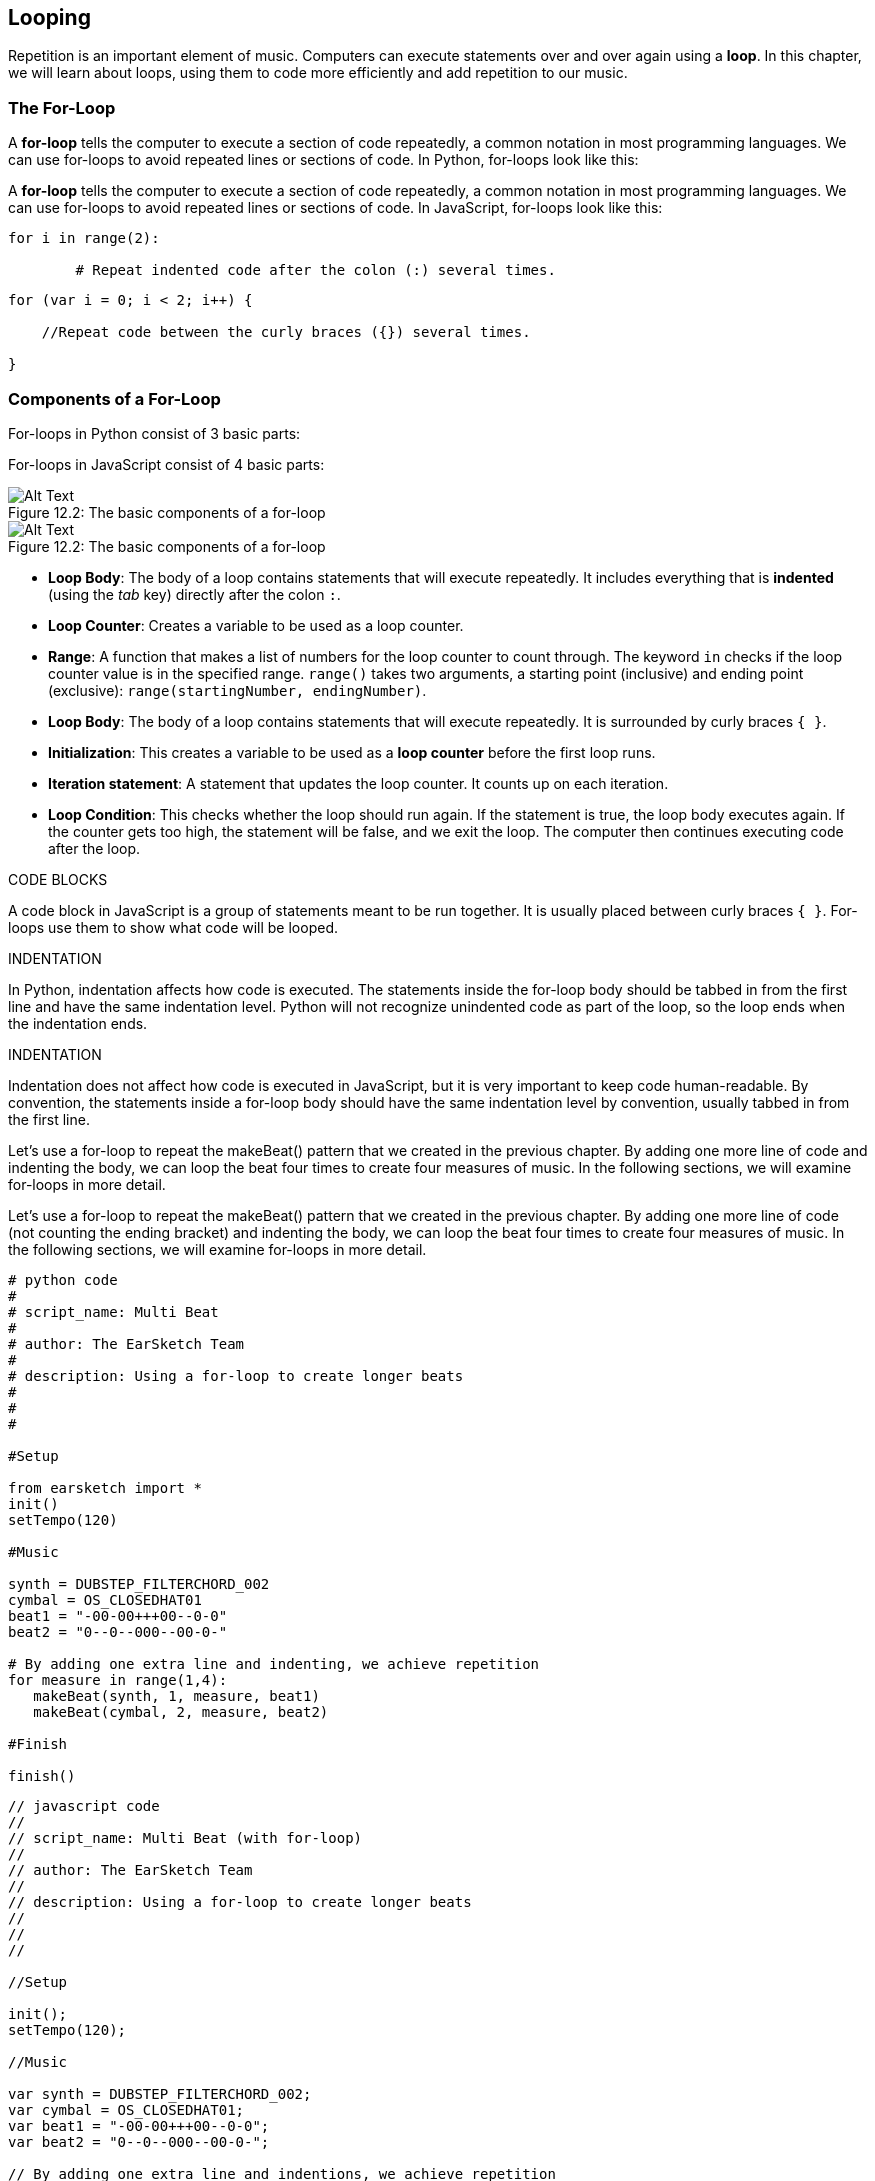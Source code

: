 [[ch_12]]
== Looping
:nofooter:

Repetition is an important element of music. Computers can execute statements over and over again using a *loop*. In this chapter, we will learn about loops, using them to code more efficiently and add repetition to our music.

[[theforloop]]
=== The For-Loop

[role="curriculum-python"]
A *for-loop* tells the computer to execute a section of code repeatedly, a common notation in most programming languages. We can use for-loops to avoid repeated lines or sections of code. In Python, for-loops look like this:

[role="curriculum-javascript"]
A *for-loop* tells the computer to execute a section of code repeatedly, a common notation in most programming languages. We can use for-loops to avoid repeated lines or sections of code. In JavaScript, for-loops look like this:

[role="curriculum-python"]
[source,python]
----
for i in range(2):

	# Repeat indented code after the colon (:) several times.
----

[role="curriculum-javascript"]
[source,javascript]
----
for (var i = 0; i < 2; i++) {

    //Repeat code between the curly braces ({}) several times.

}
----

[[componentsofaforloop]]
=== Components of a For-Loop

[role="curriculum-python"]
For-loops in Python consist of 3 basic parts:

[role="curriculum-javascript"]
For-loops in JavaScript consist of 4 basic parts:


[[loop-components-PY]]
.The basic components of a for-loop
[role="curriculum-python"]
[caption="Figure 12.2: "]
image::../media/U1P2/Loop_Components_PY.png[Alt Text]

[[loop-components-JS]]
.The basic components of a for-loop
[role="curriculum-javascript"]
[caption="Figure 12.2: "]
image::../media/U1P2/Loop_Components_JS.png[Alt Text]

[role="curriculum-python"]
* *Loop Body*: The body of a loop contains statements that will execute repeatedly. It includes everything that is *indented* (using the _tab_ key) directly after the colon `:`.
* *Loop Counter*: Creates a variable to be used as a loop counter.
* *Range*: A function that makes a list of numbers for the loop counter to count through. The keyword `in` checks if the loop counter value is in the specified range. `range()` takes two arguments, a starting point (inclusive) and ending point (exclusive): `range(startingNumber, endingNumber)`.

[role="curriculum-javascript"]
* *Loop Body*: The body of a loop contains statements that will execute repeatedly. It is surrounded by curly braces `{ }`.
* *Initialization*: This creates a variable to be used as a *loop counter* before the first loop runs.
* *Iteration statement*: A statement that updates the loop counter. It counts up on each iteration.
* *Loop Condition*: This checks whether the loop should run again. If the statement is true, the loop body executes again. If the counter gets too high, the statement will be false, and we exit the loop. The computer then continues executing code after the loop.

[role="curriculum-javascript"]
.CODE BLOCKS
****
A code block in JavaScript is a group of statements meant to be run together. It is usually placed between curly braces `{ }`. For-loops use them to show what code will be looped.
****

[role="curriculum-python"]
.INDENTATION
****
In Python, indentation affects how code is executed. The statements inside the for-loop body should be tabbed in from the first line and have the same indentation level. Python will not recognize unindented code as part of the loop, so the loop ends when the indentation ends.
****

[role="curriculum-javascript"]
.INDENTATION
****
Indentation does not affect how code is executed in JavaScript, but it is very important to keep code human-readable. By convention, the statements inside a for-loop body should have the same indentation level by convention, usually tabbed in from the first line.
****

[role="curriculum-python"]
Let's use a for-loop to repeat the makeBeat() pattern that we created in the previous chapter. By adding one more line of code and indenting the body, we can loop the beat four times to create four measures of music. In the following sections, we will examine for-loops in more detail.

[role="curriculum-javascript"]
Let's use a for-loop to repeat the makeBeat() pattern that we created in the previous chapter. By adding one more line of code (not counting the ending bracket) and indenting the body, we can loop the beat four times to create four measures of music. In the following sections, we will examine for-loops in more detail.

[role="curriculum-python"]
[source,python]
----
# python code
#
# script_name: Multi Beat
#
# author: The EarSketch Team
#
# description: Using a for-loop to create longer beats
#
#
#

#Setup

from earsketch import *
init()
setTempo(120)

#Music

synth = DUBSTEP_FILTERCHORD_002
cymbal = OS_CLOSEDHAT01
beat1 = "-00-00+++00--0-0"
beat2 = "0--0--000--00-0-"

# By adding one extra line and indenting, we achieve repetition
for measure in range(1,4):
   makeBeat(synth, 1, measure, beat1)
   makeBeat(cymbal, 2, measure, beat2)

#Finish

finish()

----

[role="curriculum-javascript"]
[source,javascript]
----
// javascript code
//
// script_name: Multi Beat (with for-loop)
//
// author: The EarSketch Team
//
// description: Using a for-loop to create longer beats
//
//
//

//Setup

init();
setTempo(120);

//Music

var synth = DUBSTEP_FILTERCHORD_002;
var cymbal = OS_CLOSEDHAT01;
var beat1 = "-00-00+++00--0-0";
var beat2 = "0--0--000--00-0-";

// By adding one extra line and indentions, we achieve repetition
for (var measure=1; measure < 5; measure++) {
   makeBeat(synth, 1, measure, beat1);
   makeBeat(cymbal, 2, measure, beat2);
}

//Finish

finish();
----

[[exampleloop]]
=== Example Loop
[role="curriculum-python curriculum-mp4"]
[[video12bpy]]
video::./videoMedia/012-03-ExampleLoop-PY.mp4[]

[role="curriculum-javascript curriculum-mp4"]
[[video12bjs]]
video::./videoMedia/012-03-ExampleLoop-JS.mp4[]
Previously, we have created repetition in our music by typing `fitMedia()` again and again, with different measure numbers:

[role="curriculum-python"]
[source,python]
----
# python code
#
# script_name: Drum beat (no loops)
#
# author: The EarSketch Team
#
#	description: Musical repetition created without code loops
#

#Setup
from earsketch import *
init()
setTempo(120)

#Music
drums1 = ELECTRO_DRUM_MAIN_BEAT_008
drums2 = ELECTRO_DRUM_MAIN_BEAT_007

# All of these fitMedia() calls could be replaced with two calls placed in a loop

fitMedia(drums1, 1, 1, 1.5)
fitMedia(drums2, 1, 1.5, 2)
fitMedia(drums1, 1, 2, 2.5)
fitMedia(drums2, 1, 2.5, 3)
fitMedia(drums1, 1, 3, 3.5)
fitMedia(drums2, 1, 3.5, 4)
fitMedia(drums1, 1, 4, 4.5)
fitMedia(drums2, 1, 4.5, 5)
fitMedia(drums1, 1, 5, 5.5)
fitMedia(drums2, 1, 5.5, 6)
fitMedia(drums1, 1, 6, 6.5)
fitMedia(drums2, 1, 6.5, 7)
fitMedia(drums1, 1, 7, 7.5)
fitMedia(drums2, 1, 7.5, 8)
fitMedia(drums1, 1, 8, 8.5)
fitMedia(drums2, 1, 8.5, 9)

#Finish
finish()

----

[role="curriculum-javascript"]
[source,javascript]
----
// javascript code
//
// script_name: Drum beat (no loops)
//
// author: The EarSketch Team
//
// description: Musical repetition created without code loops
//
//
//

//Setup
init();
setTempo(120);

//Music
var drums1 = ELECTRO_DRUM_MAIN_BEAT_008;
var drums2 = ELECTRO_DRUM_MAIN_BEAT_007;

// All of these fitMedia() calls could be replaced with two calls placed in a loop

fitMedia(drums1, 1, 1, 1.5);
fitMedia(drums2, 1, 1.5, 2);
fitMedia(drums1, 1, 2, 2.5);
fitMedia(drums2, 1, 2.5, 3);
fitMedia(drums1, 1, 3, 3.5);
fitMedia(drums2, 1, 3.5, 4);
fitMedia(drums1, 1, 4, 4.5);
fitMedia(drums2, 1, 4.5, 5);
fitMedia(drums1, 1, 5, 5.5);
fitMedia(drums2, 1, 5.5, 6);
fitMedia(drums1, 1, 6, 6.5);
fitMedia(drums2, 1, 6.5, 7);
fitMedia(drums1, 1, 7, 7.5);
fitMedia(drums2, 1, 7.5, 8);
fitMedia(drums1, 1, 8, 8.5);
fitMedia(drums2, 1, 8.5, 9);

//Finish
finish();
----

We can use a for-loop to create the exact same music more efficiently.

[role="curriculum-python"]
[source,python]
----
#	python code
#
#	script_name: Drum beat (with loops)
#
#	author: The EarSketch Team
#
#	description: Musical repetition created with code loops
#

#Setup
from earsketch import *
init()
setTempo(120)

#Music
drums1 = ELECTRO_DRUM_MAIN_BEAT_008
drums2 = ELECTRO_DRUM_MAIN_BEAT_007

#Using a loop instead of repeatedly writing similar lines of code

for measure in range (1, 9):
  fitMedia(drums1, 1, measure, measure + 0.5)
  fitMedia(drums2, 1, measure + 0.5 , measure + 1)


#Finish
finish()

----

[role="curriculum-javascript"]
[source,javascript]
----
// javascript code
//
// script_name: Drum beat (with loops)
//
// author: The EarSketch Team
//
// description: Musical repetition created with code loops
//

//Setup
init();
setTempo(120);

//Music
var drums1 = ELECTRO_DRUM_MAIN_BEAT_008;
var drums2 = ELECTRO_DRUM_MAIN_BEAT_007;

// Using a loop instead of repeatedly writing similar lines of code

for (var measure = 1; measure < 9; measure = measure + 1) {
  fitMedia(drums1, 1, measure, measure + 0.5);
  fitMedia(drums2, 1, measure + 0.5 , measure + 1);
}

//Finish
finish();
----

[role="curriculum-python"]
In the example above, we create a loop counter, `measure`, to place music through a series of measures. We also specify a range function `range(1, 9)`, so our for-loop will count through the list 1, 2, 3, 4, 5, 6, 7, 8. Notice 9 is not included in this list. This is because the `range()` functions's `endingNumber` is exclusive, meaning its number is not included in the list. `startNumber`, on the other hand, is inclusive. This for-loop is saying "keep looping until we count through all the numbers created by the range function." In this case, the range function we specified lets us place music up to (but not including) measure 9.

[role="curriculum-javascript"]
In the example above, we set the initialization variable `measure` equal to 1, so we can start placing music at measure 1. We want to place music up to measure 9 (but not including measure 9), so we set a loop condition `measure < 9`, meaning "keep looping until we get to measure 9." The iteration statement, `measure = measure + 1` increases the value of measure by 1 on each iteration. When this count reaches 9, the loop condition is no longer true, so we exit the loop.

[[followingcontrolflow]]
=== Following Control Flow
The *interpreter* reads and executes a script. The order it is executed in is called the *control flow*. It usually goes line by line, top to bottom. A loop is a *control flow statement*, which changes the order. At the end of a loop body, it jumps back to the top of the loop

The following animation shows how the control flow moves when a for-loop is encountered, and how the value of the loop counter changes on each *iteration*, or repetition of the loop body:

[[loop-py]]
.Stepping through a for-loop
[role="curriculum-python"]
[caption="Figure 12.4: "]
image::../media/U1P2/LoopPy_updated.gif[Alt Text]

.Stepping through a for-loop
[role="curriculum-javascript"]
[caption="Figure 12.4: "]
[[loop-js]]
image::../media/U1P2/LoopJS_updated.gif[Alt Text]

////
Although it is valid syntax, a `*monospace bold phrase*` causes a build error in AsciidocFX. Might be something to do with DocBook conversion. No bold for now. May see how ES handles it in the future.

BMW
////

[role="curriculum-python"]
.INCREMENTING AND DECREMENTING
****
You may want to increment or decrement a variable like how the loop counter does on each iteration of a loop. Instead of writing something like `measure = measure + 1`, you can use the shorthand `+=` and `-=`.

* `measure += 1`
** This adds one to the variable's current value. You can increment by any other number by changing the value to the right of the expression.
* `measure -=1`
** This subtracts one from the variable. You can also decrement by any other number.
****

[role="curriculum-javascript"]
.INCREMENTING AND DECREMENTING
****
The following is a shorthand method for incrementing (or decrementing) a counter:

* `measure++`
** This adds 1 to the current value of `measure`. It has the exact same meaning as `measure = measure + 1`, but is faster to write.
* `measure--`
** This subtracts 1 from the current value of `measure`.

We can use `+=` or `-=` as a shorthand to increment or decrement by a different number. For example:

* `measure += 2`
** This adds two to the current value of `measure`. You can also increment by any other number.
* `measure -= 2`
** This subtracts 2 from `measure`.
****

[[addingeffectswithloops]]
=== Adding Effects with Loops

Repeatedly adding media clips to a project is just one of many possible uses of for-loops in EarSketch. In the following video and example code, we use two loops to add clips to the DAW, and a third to add a panning effect on each track. Note: panning effects are more noticeable when using headphones.

[role="curriculum-python curriculum-mp4"]
[[video9py]]
video::./videoMedia/012-05-AddingEffectswithLoops-PY.mp4[]

[role="curriculum-javascript curriculum-mp4"]
[[video9js]]
video::./videoMedia/012-05-AddingEffectswithLoops-JS.mp4[]

[role="curriculum-python"]
[source,python]
----
# python code
#
# script_name: Panning Loop
#
# author: The EarSketch Team
#
# description: Adding music with loops; panning incrementally with loops
#
#
#

from earsketch import *

init()
setTempo(130)

#Music
drums1 = ELECTRO_DRUM_MAIN_BEAT_005
drums2 = ELECTRO_DRUM_MAIN_BEAT_006
synth = Y02_KEYS_1
guitar = Y09_WAH_GUITAR_1

# for-loop to create alternating drum beat
for measure in range(1, 9):
  fitMedia(drums1, 1, measure, measure + 0.5)
  fitMedia(drums2, 2, measure + 0.5 , measure + 1)

# additional fitMedia() calls for guitar and synth
fitMedia(guitar, 3, 1, 9)
fitMedia(synth, 4, 5, 9)

# panning effects for all tracks (1-4)
for track in range(1, 5):
	panAmount = 200 * (track - 1) / 3 - 100
	setEffect(track, PAN, LEFT_RIGHT, panAmount)

#Finish
finish()
----

[role="curriculum-javascript"]
[source, javascript]
----
// javascript code
//
// script_name: Panning Loop
//
// author: The EarSketch Team
//
// description: Adding music with loops; panning incrementally with loops
//
//
//

//Setup
init();
setTempo(130);

//Music
var drums1 = ELECTRO_DRUM_MAIN_BEAT_005;
var drums2 = ELECTRO_DRUM_MAIN_BEAT_006;
var synth = Y02_KEYS_1;
var guitar = Y09_WAH_GUITAR_1;

// for-loop to create alternating drum beat
for (var measure = 1; measure < 9; measure++) {
    fitMedia(drums1, 1, measure, measure + 0.5);
    fitMedia(drums2, 2, measure + 0.5 , measure + 1);
}

// additional fitMedia() calls for guitar and synth
fitMedia(guitar, 3, 1, 9);
fitMedia(synth, 4, 5, 9);

// panning effects for all tracks (1-4)
for (var track = 1; track < 5; track++) {
	panAmount = 200 * (track - 1) / 3 - 100;
	setEffect(track, PAN, LEFT_RIGHT, panAmount);
}

//Finish
finish();
----

The first for-loop in the script above is used to create an alternating drum beat. This looping technique results in the first drum sound playing only over the first half of each measure on track one. The second drum sound follows over the second half of each measure on track two. This gives us independent control of panning for each track. Staggering sounds with a for-loop is also an excellent way to vary a beat.

The second for-loop automates track panning. It results in the sound file sending sounds to our left ear, right ear, or a combination. With each iteration, the loop steps through the four tracks and calculates a pan position, ranging from "hard" left (-100) to "hard" right (100) and two places between (-33 and 33). This gives the individual sounds their own "space" in the stereo field, which can create a sense of depth and movement in our compositions.

[[automatingeffectswithloops]]
=== Automating Effects with Loops

For-loops can be used to apply repeated effects envelopes to tracks. In the example below, each iteration of the loop adds a one measure long segment of the envelope. Automating the GAIN parameter creates rhythmic volume fades, an effect popular in EDM. Try toggling the effect bypass to hear the difference the effect makes.

[role="curriculum-python"]
[source,python]
----
# python code
#
# script_name: Rhythmic Ramps
#
# author: The EarSketch Team
#
# description: Automating effects with a for-loop
#
#
#

# Setup
from earsketch import *
init()
setTempo(120)

# Music
fitMedia(Y33_CHOIR_1, 1, 1, 17)
fitMedia(RD_ELECTRO_MAINBEAT_5, 2, 1, 17)

for measure in range(1, 17):
  setEffect(1, VOLUME, GAIN, -60, measure, 0, measure+1)

# Finish
finish()
----

[role="curriculum-javascript"]
[source, javascript]
----
// javascript code
//
// script_name: Rhythmic Ramps
//
// author: The EarSketch Team
//
// description: Automating effects with a for-loop
//
//
//

// Setup
init()
setTempo(120)

// Music
fitMedia(Y33_CHOIR_1, 1, 1, 17)
fitMedia(RD_ELECTRO_MAINBEAT_5, 2, 1, 17)

for (var measure = 1; measure < 17; measure++) {
  setEffect(1, VOLUME, GAIN, -60, measure, 0, measure+1)
}

// Finish
finish()
----

[[chapter12summary]]
=== Chapter 12 Summary

[role="curriculum-python"]
* A *for-loop* instructs the computer to execute a code section repeatedly, creating more efficient code. For-loops consist of a loop body, loop counter, and range. The code in the loop body must be indented. Revisit for-loop syntax <<looping,here>>.
* The *interpreter* reads and executes a script in a particular order, which is called *control flow*.
* The repetition of the loop body, or its repeated execution, is called an *iteration*.
* For-loops provide additional ways to add effects to tracks, including effects that are automated.

[role="curriculum-javascript"]
* A *for-loop* instructs the computer to execute a code section repeatedly, creating more efficient code. For-loops consist of a loop body, initialization, iteration statement, and loop condition. The code in the loop body should be indented. Revisit for-loop syntax <<looping#theforloop,here>>.
* The *interpreter* reads and executes a script in a particular order, which is called *control flow*.
* The repetition of the loop body, or its repeated execution, is called an *iteration*.
* For-loops provide additional ways to add effects to tracks, including effects that are automated.

[[chapter-questions]]
=== Questions

[question]
--
Which of the following is not a component of a for-loop?
[answers]
* Loop Interpreter
* Loop Counter
* Loop Body
* Loop Range
--

[question]
--
Which of the following is not a good use of loops in a musical composition?
[answers]
* Creating a beat pattern than never repeats
* Placing musical clips on every third measure
* Automating effect parameter values over time
* Placing musical clips on odd measures
--

